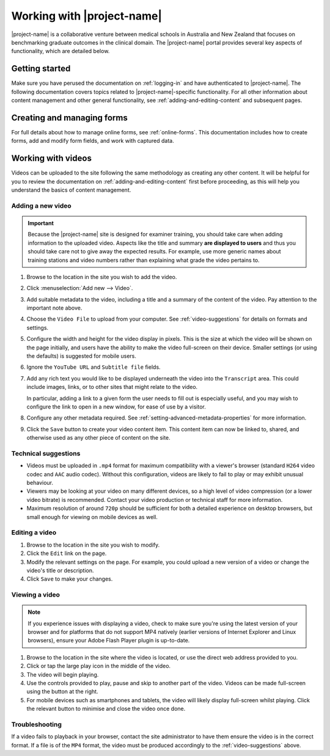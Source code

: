 Working with |project-name|
***************************

|project-name| is a collaborative venture between medical schools in Australia
and New Zealand that focuses on benchmarking graduate outcomes in the clinical
domain.  The |project-name| portal provides several key aspects of
functionality, which are detailed below.

Getting started
===============

Make sure you have perused the documentation on :ref:`logging-in` and have
authenticated to |project-name|.  The following documentation covers topics
related to |project-name|-specific functionality. For all other information
about content management and other general functionality, see
:ref:`adding-and-editing-content` and subsequent pages.

Creating and managing forms
===========================

For full details about how to manage online forms, see :ref:`online-forms`.
This documentation includes how to create forms, add and modify form fields,
and work with captured data.


Working with videos
===================

Videos can be uploaded to the site following the same methodology as creating
any other content.  It will be helpful for you to review the documentation on
:ref:`adding-and-editing-content` first before proceeding, as this will help
you understand the basics of content management.


Adding a new video
------------------

.. important::
   Because the |project-name| site is designed for examiner training, you
   should take care when adding information to the uploaded video.  Aspects
   like the title and summary **are displayed to users** and thus you should
   take care not to give away the expected results.  For example, use more
   generic names about training stations and video numbers rather than
   explaining what grade the video pertains to.

#. Browse to the location in the site you wish to add the video.

#. Click :menuselection:`Add new --> Video`.

#. Add suitable metadata to the video, including a title and a summary of the
   content of the video.  Pay attention to the important note above.

#. Choose the ``Video File`` to upload from your computer.  See
   :ref:`video-suggestions` for details on formats and settings.

#. Configure the width and height for the video display in pixels.  This is
   the size at which the video will be shown on the page initially, and users
   have the ability to make the video full-screen on their device.  Smaller
   settings (or using the defaults) is suggested for mobile users.

#. Ignore the ``YouTube URL`` and ``Subtitle file`` fields.

#. Add any rich text you would like to be displayed underneath the video into
   the ``Transcript`` area.  This could include images, links, or to
   other sites that might relate to the video.

   In particular, adding a link to a given form the user needs to fill out is
   especially useful, and you may wish to configure the link to open in a new
   window, for ease of use by a visitor.

#. Configure any other metadata required.  See
   :ref:`setting-advanced-metadata-properties` for more information.

#. Click the ``Save`` button to create your video content item.  This content
   item can now be linked to, shared, and otherwise used as any other piece of
   content on the site.

.. _video-suggestions:

Technical suggestions
---------------------

* Videos must be uploaded in ``.mp4`` format for maximum compatibility with
  a viewer's browser (standard ``H264`` video codec and ``AAC`` audio codec).
  Without this configuration, videos are likely to fail to play or may exhibit
  unusual behaviour.

* Viewers may be looking at your video on many different devices, so a high
  level of video compression (or a lower video bitrate) is recommended.
  Contact your video production or technical staff for more information.

* Maximum resolution of around ``720p`` should be sufficient for both a
  detailed experience on desktop browsers, but small enough for viewing on
  mobile devices as well.


Editing a video
---------------

#. Browse to the location in the site you wish to modify.

#. Click the ``Edit`` link on the page.

#. Modify the relevant settings on the page.  For example, you could upload a
   new version of a video or change the video's title or description.

#. Click ``Save`` to make your changes.


Viewing a video
---------------

.. note::
   If you experience issues with displaying a video, check
   to make sure you're using the latest version of your browser and for
   platforms that do not support MP4 natively (earlier versions of Internet
   Explorer and Linux browsers), ensure your Adobe Flash Player plugin is
   up-to-date.

#. Browse to the location in the site where the video is located, or use the
   direct web address provided to you.

#. Click or tap the large play icon in the middle of the video.

#. The video will begin playing.

#. Use the controls provided to play, pause and skip to another part of the
   video.  Videos can be made full-screen using the button at the right.

#. For mobile devices such as smartphones and tablets, the video will likely
   display full-screen whilst playing.  Click the relevant button to minimise
   and close the video once done.


Troubleshooting
---------------

If a video fails to playback in your browser, contact the site administrator
to have them ensure the video is in the correct format.  If a file is of the
``MP4`` format, the video must be produced accordingly to the
:ref:`video-suggestions` above.
